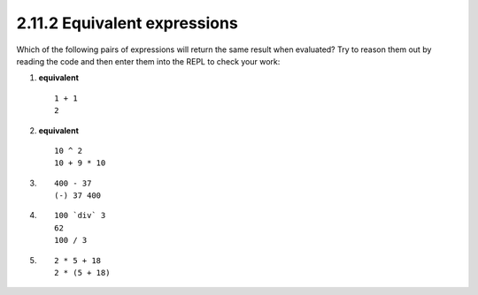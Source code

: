 2.11.2 Equivalent expressions
^^^^^^^^^^^^^^^^^^^^^^^^^^^^^
Which of the following pairs of expressions will return the same result when
evaluated? Try to reason them out by reading the code and then enter them into
the REPL to check your work:

.. raw:: html

   <script id="asciicast-UMQoiUefSKprGZDTGZUzRNgR9"
   src="https://asciinema.org/a/UMQoiUefSKprGZDTGZUzRNgR9.js"
   async></script>

1. **equivalent** ::

      1 + 1
      2

2. **equivalent** ::

      10 ^ 2
      10 + 9 * 10

3. ::

      400 - 37
      (-) 37 400

4. ::

      100 `div` 3
      62
      100 / 3

5. ::

      2 * 5 + 18
      2 * (5 + 18)
